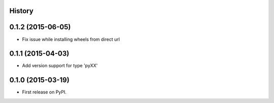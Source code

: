 .. :changelog:

History
-------

0.1.2 (2015-06-05)
---------------------

* Fix issue while installing wheels from direct url

0.1.1 (2015-04-03)
---------------------

* Add version support for type 'pyXX'


0.1.0 (2015-03-19)
---------------------

* First release on PyPI.
